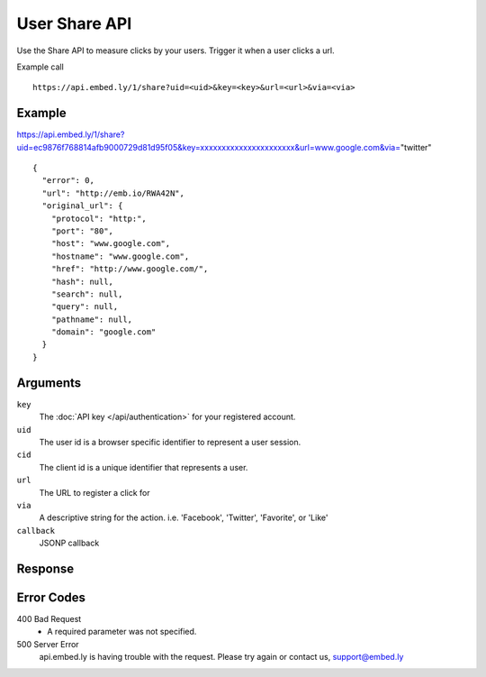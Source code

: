 User Share API
=================

Use the Share API to measure clicks by your users.  Trigger it when a user clicks a
url.

Example call ::

    https://api.embed.ly/1/share?uid=<uid>&key=<key>&url=<url>&via=<via>



Example
-------
::

https://api.embed.ly/1/share?uid=ec9876f768814afb9000729d81d95f05&key=xxxxxxxxxxxxxxxxxxxxxx&url=www.google.com&via="twitter"

::

    {
      "error": 0,
      "url": "http://emb.io/RWA42N",
      "original_url": {
        "protocol": "http:",
        "port": "80",
        "host": "www.google.com",
        "hostname": "www.google.com",
        "href": "http://www.google.com/",
        "hash": null,
        "search": null,
        "query": null,
        "pathname": null,
        "domain": "google.com"
      }
    }


Arguments
---------

``key``
      The :doc:`API key </api/authentication>` for your registered account.

``uid``
      The user id is a browser specific identifier to represent a user session.

``cid``
      The client id is a unique identifier that represents a user.

``url``
      The URL to register a click for

``via``
       A descriptive string for the action. i.e. 'Facebook', 'Twitter', 'Favorite', or 'Like'

``callback``
      JSONP callback



Response
--------


Error Codes
-----------

400 Bad Request
  * A required parameter was not specified.

500 Server Error
  api.embed.ly is having trouble with the request. Please try again or contact us,
  support@embed.ly
